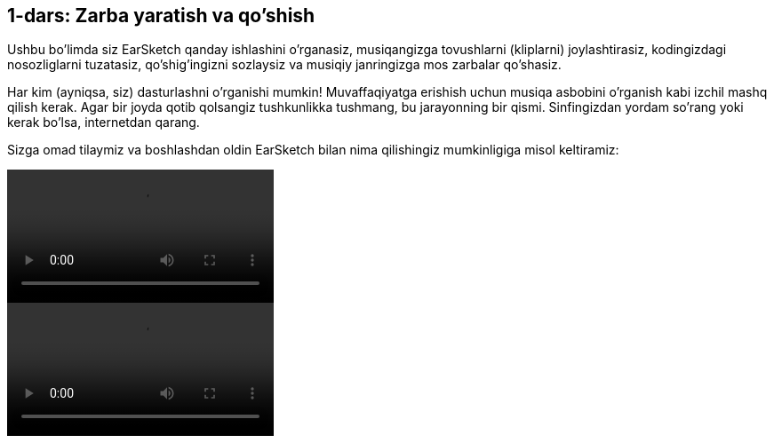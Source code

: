 [[unit1]]
== 1-dars: Zarba yaratish va qo'shish

:nofooter:

Ushbu bo'limda siz EarSketch qanday ishlashini o'rganasiz, musiqangizga tovushlarni (kliplarni) joylashtirasiz, kodingizdagi nosozliglarni tuzatasiz, qo'shig'ingizni sozlaysiz va musiqiy janringizga mos zarbalar qo'shasiz.

Har kim (ayniqsa, siz) dasturlashni o'rganishi mumkin! Muvaffaqiyatga erishish uchun musiqa asbobini o'rganish kabi izchil mashq qilish kerak. Agar bir joyda qotib qolsangiz tushkunlikka tushmang, bu jarayonning bir qismi. Sinfingizdan yordam so'rang yoki kerak bo'lsa, internetdan qarang.

Sizga omad tilaymiz va boshlashdan oldin EarSketch bilan nima qilishingiz mumkinligiga misol keltiramiz:

[role="curriculum-python curriculum-mp4"]
[[video1livepy]]
video::./videoMedia/001-01-WhyLearnProgrammingforMusic-PY.mp4[]

[role="curriculum-javascript curriculum-mp4"]
[[video1livejs]]
video::./videoMedia/001-01-WhyLearnProgrammingforMusic-JS.mp4[]